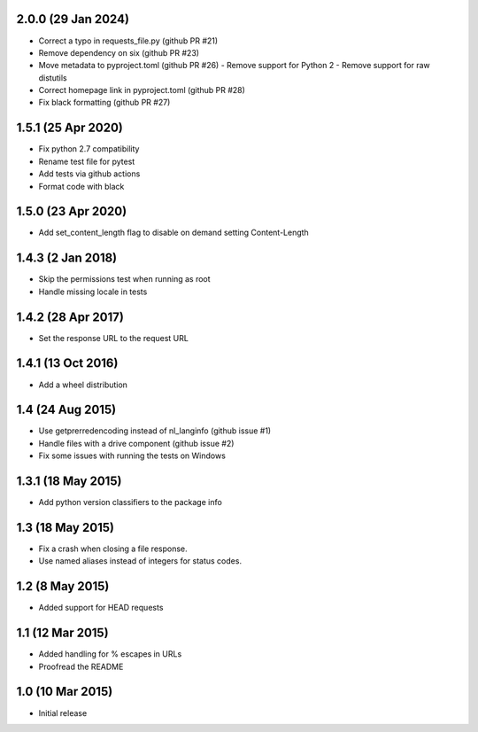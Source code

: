 2.0.0 (29 Jan 2024)
===================
- Correct a typo in requests_file.py (github PR #21)
- Remove dependency on six (github PR #23)
- Move metadata to pyproject.toml (github PR #26)
  - Remove support for Python 2
  - Remove support for raw distutils
- Correct homepage link in pyproject.toml (github PR #28)
- Fix black formatting (github PR #27)

1.5.1 (25 Apr 2020)
===================
- Fix python 2.7 compatibility
- Rename test file for pytest
- Add tests via github actions
- Format code with black

1.5.0 (23 Apr 2020)
==================
- Add set_content_length flag to disable on demand setting Content-Length

1.4.3 (2 Jan 2018)
==================
- Skip the permissions test when running as root
- Handle missing locale in tests

1.4.2 (28 Apr 2017)
===================
- Set the response URL to the request URL

1.4.1 (13 Oct 2016)
===================
- Add a wheel distribution

1.4 (24 Aug 2015)
=================

- Use getprerredencoding instead of nl_langinfo (github issue #1)
- Handle files with a drive component (github issue #2)
- Fix some issues with running the tests on Windows

1.3.1 (18 May 2015)
==================

- Add python version classifiers to the package info

1.3 (18 May 2015)
=================

- Fix a crash when closing a file response.
- Use named aliases instead of integers for status codes.

1.2 (8 May 2015)
=================

- Added support for HEAD requests

1.1 (12 Mar 2015)
=================

- Added handling for % escapes in URLs
- Proofread the README

1.0 (10 Mar 2015)
=================

- Initial release
